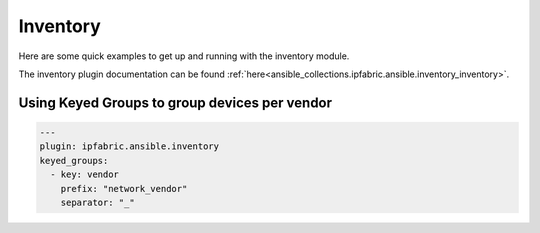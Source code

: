 ============
Inventory
============

Here are some quick examples to get up and running with the inventory module.

The inventory plugin documentation can be found :ref:`here<ansible_collections.ipfabric.ansible.inventory_inventory>`.

Using Keyed Groups to group devices per vendor
----------------------------------------------------------------


.. code-block:: yaml

  ---
  plugin: ipfabric.ansible.inventory
  keyed_groups:
    - key: vendor
      prefix: "network_vendor"
      separator: "_"
